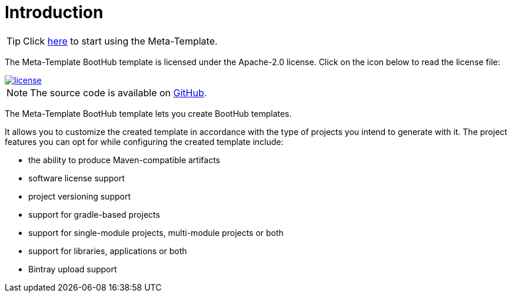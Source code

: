 [[introduction]]
= Introduction

TIP: Click https://boothub.org/app#/home/true/https%3A%2F%2Fgithub.com%2Fboothub-org%2Fboothub-meta-template%2Freleases%2Fdownload%2Fv{project-version}%2Fmeta-template-{project-version}.zip[here, role="external", window="_blank"] to start using the Meta-Template.

The Meta-Template BootHub template is licensed under the Apache-2.0 license.
Click on the icon below to read the license file:

image::license.png[role="thumb" link="{blob-root}/LICENSE"]

NOTE: The source code is available on https://github.com/boothub-org/boothub-meta-template[GitHub].

The Meta-Template BootHub template lets you create BootHub templates.

It allows you to customize the created template in accordance with the type of projects you intend to generate with it.
The project features you can opt for while configuring the created template include:

- the ability to produce Maven-compatible artifacts
- software license support
- project versioning support
- support for gradle-based projects
- support for single-module projects, multi-module projects or both
- support for libraries, applications or both
- Bintray upload support
